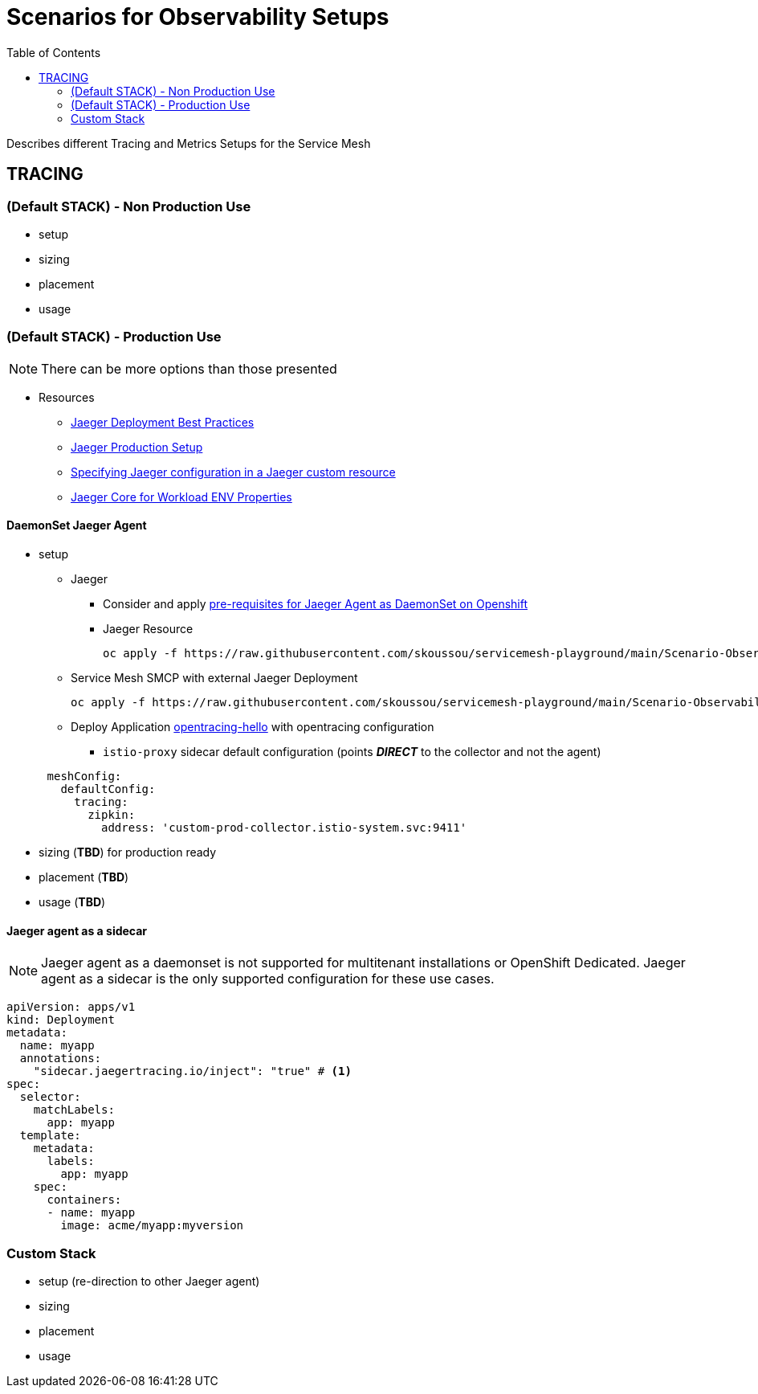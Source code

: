 = Scenarios for Observability Setups
:toc:


Describes different Tracing and Metrics Setups for the Service Mesh

== TRACING

=== (Default STACK) - Non Production Use

- setup
- sizing
- placement
- usage

=== (Default STACK) - Production Use

[NOTE]
====
There can be more options than those presented
====


* Resources
** link:https://docs.openshift.com/container-platform/4.8/service_mesh/v2x/ossm-reference-jaeger.html#jager-deployment-best-practices_jaeger-config-reference[Jaeger Deployment Best Practices]
** link:https://docs.openshift.com/container-platform/4.8/service_mesh/v2x/ossm-reference-jaeger.html#ossm-deploying-jaeger-production_jaeger-config-reference[Jaeger Production Setup]
** link:https://docs.openshift.com/container-platform/4.9/service_mesh/v2x/ossm-reference-jaeger.html#ossm-specifying-external-jaeger_jaeger-config-reference[Specifying Jaeger configuration in a Jaeger custom resource]
** link:https://github.com/jaegertracing/jaeger-client-java/blob/master/jaeger-core/README.md[Jaeger Core for Workload ENV Properties]


==== DaemonSet Jaeger Agent

* setup
** Jaeger
*** Consider and apply link:https://www.jaegertracing.io/docs/1.32/operator/#openshift[pre-requisites for Jaeger Agent as DaemonSet on Openshift]
*** Jaeger Resource

	oc apply -f https://raw.githubusercontent.com/skoussou/servicemesh-playground/main/Scenario-Observability-Scenarios/jaeger-daemonset.yaml

** Service Mesh SMCP with external Jaeger Deployment

	oc apply -f https://raw.githubusercontent.com/skoussou/servicemesh-playground/main/Scenario-Observability-Scenarios/smcp-2.1-external-jaeger-resource.yaml


** Deploy Application link:https://github.com/skoussou/servicemesh-playground/tree/main/Scenario-0-Deploy-In-ServiceMesh#opentracing-with-jaeger-agent-sidecar[opentracing-hello] with opentracing configuration
*** `istio-proxy` sidecar default configuration (points *_DIRECT_* to the collector and not the agent)

----
      meshConfig:
        defaultConfig:
          tracing:
            zipkin:
              address: 'custom-prod-collector.istio-system.svc:9411'
----              

* sizing (*TBD*) for production ready
* placement (*TBD*)
* usage (*TBD*)



==== Jaeger agent as a sidecar

[NOTE]
====
Jaeger agent as a daemonset is not supported for multitenant installations or OpenShift Dedicated. Jaeger agent as a sidecar is the only supported configuration for these use cases.
====

----
apiVersion: apps/v1
kind: Deployment
metadata:
  name: myapp
  annotations:
    "sidecar.jaegertracing.io/inject": "true" # <1>
spec:
  selector:
    matchLabels:
      app: myapp
  template:
    metadata:
      labels:
        app: myapp
    spec:
      containers:
      - name: myapp
        image: acme/myapp:myversion
----        

=== Custom Stack

- setup (re-direction to other Jaeger agent)
- sizing
- placement
- usage


